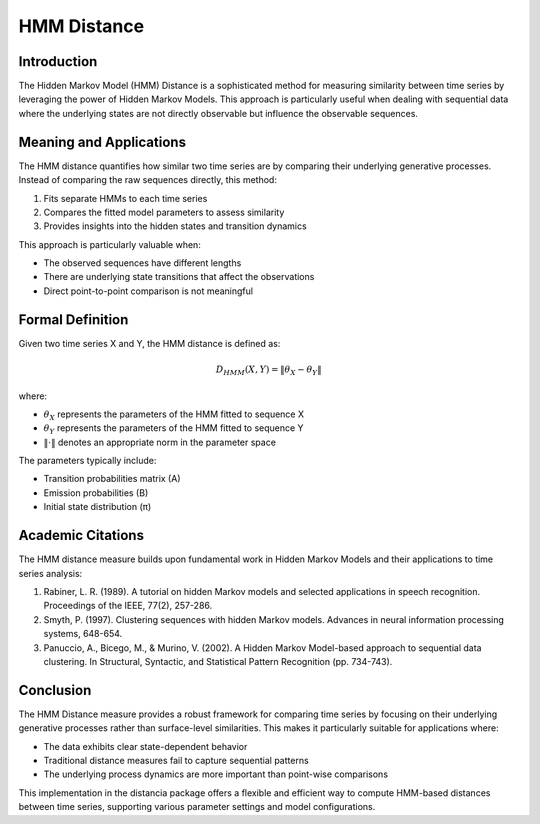 HMM Distance
===========

Introduction
-----------
The Hidden Markov Model (HMM) Distance is a sophisticated method for measuring similarity between time series by leveraging the power of Hidden Markov Models. This approach is particularly useful when dealing with sequential data where the underlying states are not directly observable but influence the observable sequences.

Meaning and Applications
-----------------------
The HMM distance quantifies how similar two time series are by comparing their underlying generative processes. Instead of comparing the raw sequences directly, this method:

1. Fits separate HMMs to each time series
2. Compares the fitted model parameters to assess similarity
3. Provides insights into the hidden states and transition dynamics

This approach is particularly valuable when:

* The observed sequences have different lengths
* There are underlying state transitions that affect the observations
* Direct point-to-point comparison is not meaningful

Formal Definition
----------------
Given two time series X and Y, the HMM distance is defined as:

.. math::

   D_{HMM}(X, Y) = \|\theta_X - \theta_Y\|

where:

* :math:`\theta_X` represents the parameters of the HMM fitted to sequence X
* :math:`\theta_Y` represents the parameters of the HMM fitted to sequence Y
* :math:`\|\cdot\|` denotes an appropriate norm in the parameter space

The parameters typically include:

* Transition probabilities matrix (A)
* Emission probabilities (B)
* Initial state distribution (π)

Academic Citations
----------------
The HMM distance measure builds upon fundamental work in Hidden Markov Models and their applications to time series analysis:

1. Rabiner, L. R. (1989). A tutorial on hidden Markov models and selected applications in speech recognition. Proceedings of the IEEE, 77(2), 257-286.

2. Smyth, P. (1997). Clustering sequences with hidden Markov models. Advances in neural information processing systems, 648-654.

3. Panuccio, A., Bicego, M., & Murino, V. (2002). A Hidden Markov Model-based approach to sequential data clustering. In Structural, Syntactic, and Statistical Pattern Recognition (pp. 734-743).

Conclusion
---------
The HMM Distance measure provides a robust framework for comparing time series by focusing on their underlying generative processes rather than surface-level similarities. This makes it particularly suitable for applications where:

* The data exhibits clear state-dependent behavior
* Traditional distance measures fail to capture sequential patterns
* The underlying process dynamics are more important than point-wise comparisons

This implementation in the distancia package offers a flexible and efficient way to compute HMM-based distances between time series, supporting various parameter settings and model configurations.
